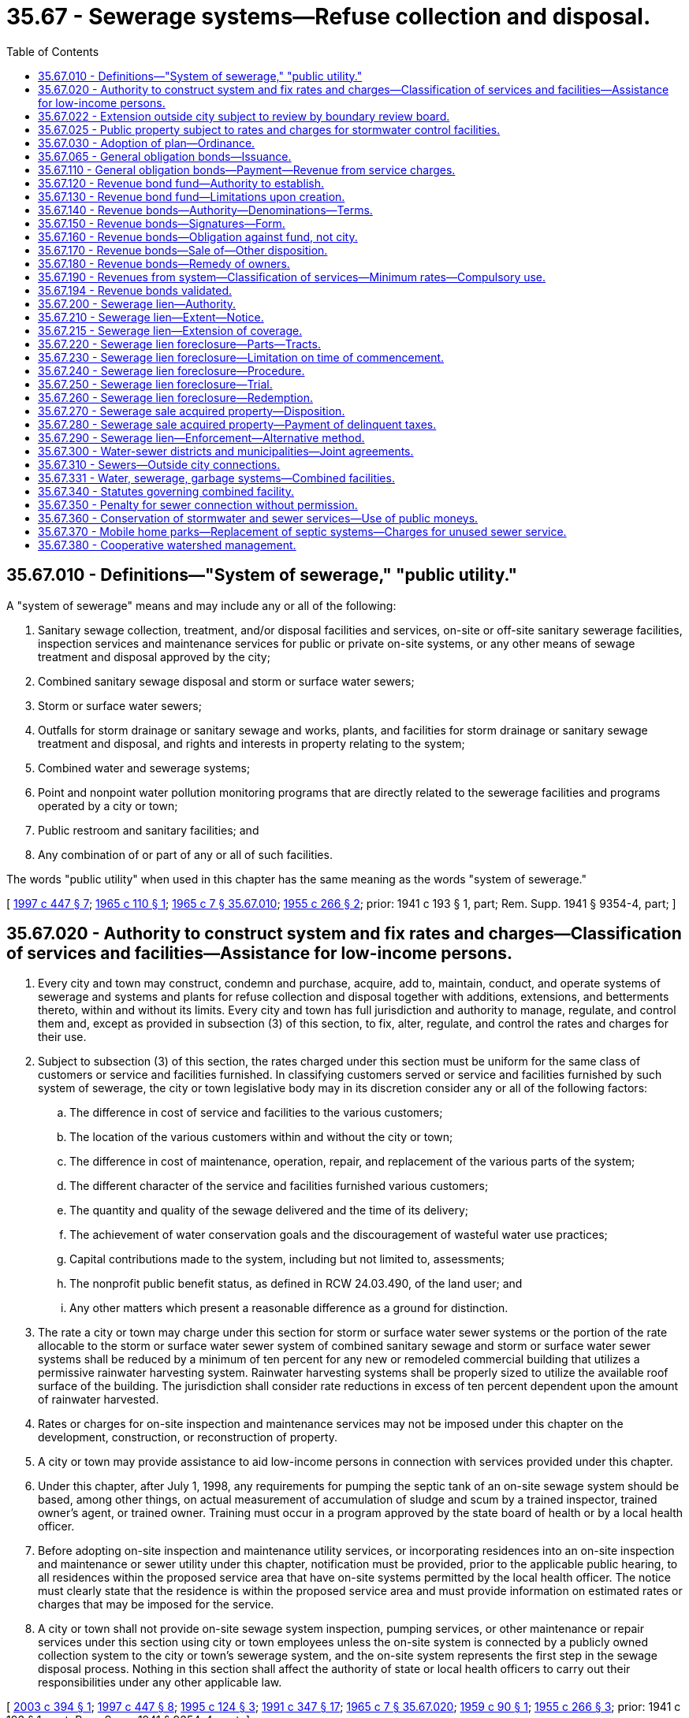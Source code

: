 = 35.67 - Sewerage systems—Refuse collection and disposal.
:toc:

== 35.67.010 - Definitions—"System of sewerage," "public utility."
A "system of sewerage" means and may include any or all of the following:

. Sanitary sewage collection, treatment, and/or disposal facilities and services, on-site or off-site sanitary sewerage facilities, inspection services and maintenance services for public or private on-site systems, or any other means of sewage treatment and disposal approved by the city;

. Combined sanitary sewage disposal and storm or surface water sewers;

. Storm or surface water sewers;

. Outfalls for storm drainage or sanitary sewage and works, plants, and facilities for storm drainage or sanitary sewage treatment and disposal, and rights and interests in property relating to the system;

. Combined water and sewerage systems;

. Point and nonpoint water pollution monitoring programs that are directly related to the sewerage facilities and programs operated by a city or town;

. Public restroom and sanitary facilities; and

. Any combination of or part of any or all of such facilities.

The words "public utility" when used in this chapter has the same meaning as the words "system of sewerage."

[ http://lawfilesext.leg.wa.gov/biennium/1997-98/Pdf/Bills/Session%20Laws/Senate/5838-S.SL.pdf?cite=1997%20c%20447%20§%207[1997 c 447 § 7]; http://leg.wa.gov/CodeReviser/documents/sessionlaw/1965c110.pdf?cite=1965%20c%20110%20§%201[1965 c 110 § 1]; http://leg.wa.gov/CodeReviser/documents/sessionlaw/1965c7.pdf?cite=1965%20c%207%20§%2035.67.010[1965 c 7 § 35.67.010]; http://leg.wa.gov/CodeReviser/documents/sessionlaw/1955c266.pdf?cite=1955%20c%20266%20§%202[1955 c 266 § 2]; prior: 1941 c 193 § 1, part; Rem. Supp. 1941 § 9354-4, part; ]

== 35.67.020 - Authority to construct system and fix rates and charges—Classification of services and facilities—Assistance for low-income persons.
. Every city and town may construct, condemn and purchase, acquire, add to, maintain, conduct, and operate systems of sewerage and systems and plants for refuse collection and disposal together with additions, extensions, and betterments thereto, within and without its limits. Every city and town has full jurisdiction and authority to manage, regulate, and control them and, except as provided in subsection (3) of this section, to fix, alter, regulate, and control the rates and charges for their use.

. Subject to subsection (3) of this section, the rates charged under this section must be uniform for the same class of customers or service and facilities furnished. In classifying customers served or service and facilities furnished by such system of sewerage, the city or town legislative body may in its discretion consider any or all of the following factors:

.. The difference in cost of service and facilities to the various customers;

.. The location of the various customers within and without the city or town;

.. The difference in cost of maintenance, operation, repair, and replacement of the various parts of the system;

.. The different character of the service and facilities furnished various customers;

.. The quantity and quality of the sewage delivered and the time of its delivery;

.. The achievement of water conservation goals and the discouragement of wasteful water use practices;

.. Capital contributions made to the system, including but not limited to, assessments;

.. The nonprofit public benefit status, as defined in RCW 24.03.490, of the land user; and

.. Any other matters which present a reasonable difference as a ground for distinction.

. The rate a city or town may charge under this section for storm or surface water sewer systems or the portion of the rate allocable to the storm or surface water sewer system of combined sanitary sewage and storm or surface water sewer systems shall be reduced by a minimum of ten percent for any new or remodeled commercial building that utilizes a permissive rainwater harvesting system. Rainwater harvesting systems shall be properly sized to utilize the available roof surface of the building. The jurisdiction shall consider rate reductions in excess of ten percent dependent upon the amount of rainwater harvested.

. Rates or charges for on-site inspection and maintenance services may not be imposed under this chapter on the development, construction, or reconstruction of property.

. A city or town may provide assistance to aid low-income persons in connection with services provided under this chapter.

. Under this chapter, after July 1, 1998, any requirements for pumping the septic tank of an on-site sewage system should be based, among other things, on actual measurement of accumulation of sludge and scum by a trained inspector, trained owner's agent, or trained owner. Training must occur in a program approved by the state board of health or by a local health officer.

. Before adopting on-site inspection and maintenance utility services, or incorporating residences into an on-site inspection and maintenance or sewer utility under this chapter, notification must be provided, prior to the applicable public hearing, to all residences within the proposed service area that have on-site systems permitted by the local health officer. The notice must clearly state that the residence is within the proposed service area and must provide information on estimated rates or charges that may be imposed for the service.

. A city or town shall not provide on-site sewage system inspection, pumping services, or other maintenance or repair services under this section using city or town employees unless the on-site system is connected by a publicly owned collection system to the city or town's sewerage system, and the on-site system represents the first step in the sewage disposal process. Nothing in this section shall affect the authority of state or local health officers to carry out their responsibilities under any other applicable law.

[ http://lawfilesext.leg.wa.gov/biennium/2003-04/Pdf/Bills/Session%20Laws/House/2088-S.SL.pdf?cite=2003%20c%20394%20§%201[2003 c 394 § 1]; http://lawfilesext.leg.wa.gov/biennium/1997-98/Pdf/Bills/Session%20Laws/Senate/5838-S.SL.pdf?cite=1997%20c%20447%20§%208[1997 c 447 § 8]; http://lawfilesext.leg.wa.gov/biennium/1995-96/Pdf/Bills/Session%20Laws/Senate/5888.SL.pdf?cite=1995%20c%20124%20§%203[1995 c 124 § 3]; http://lawfilesext.leg.wa.gov/biennium/1991-92/Pdf/Bills/Session%20Laws/House/2026-S.SL.pdf?cite=1991%20c%20347%20§%2017[1991 c 347 § 17]; http://leg.wa.gov/CodeReviser/documents/sessionlaw/1965c7.pdf?cite=1965%20c%207%20§%2035.67.020[1965 c 7 § 35.67.020]; http://leg.wa.gov/CodeReviser/documents/sessionlaw/1959c90.pdf?cite=1959%20c%2090%20§%201[1959 c 90 § 1]; http://leg.wa.gov/CodeReviser/documents/sessionlaw/1955c266.pdf?cite=1955%20c%20266%20§%203[1955 c 266 § 3]; prior: 1941 c 193 § 1, part; Rem. Supp. 1941 § 9354-4, part; ]

== 35.67.022 - Extension outside city subject to review by boundary review board.
The extension of sewer facilities outside of the boundaries of a city or town may be subject to potential review by a boundary review board under chapter 36.93 RCW.

[ http://leg.wa.gov/CodeReviser/documents/sessionlaw/1989c84.pdf?cite=1989%20c%2084%20§%2032[1989 c 84 § 32]; ]

== 35.67.025 - Public property subject to rates and charges for stormwater control facilities.
Except as otherwise provided in RCW 90.03.525, any public entity and public property, including the state of Washington and state property, shall be subject to rates and charges for stormwater control facilities to the same extent private persons and private property are subject to such rates and charges that are imposed by cities and towns pursuant to RCW 35.67.020. In setting these rates and charges, consideration may be made of in-kind services, such as stream improvements or donation of property.

[ http://leg.wa.gov/CodeReviser/documents/sessionlaw/1986c278.pdf?cite=1986%20c%20278%20§%2055[1986 c 278 § 55]; http://leg.wa.gov/CodeReviser/documents/sessionlaw/1983c315.pdf?cite=1983%20c%20315%20§%201[1983 c 315 § 1]; ]

== 35.67.030 - Adoption of plan—Ordinance.
Whenever the legislative body of any city or town, shall deem it advisable that such city or town shall purchase, acquire or construct any public utility mentioned in RCW 35.67.020, or make any additions, betterments, or alterations thereto, or extensions thereof, such legislative body shall provide therefor by ordinance, which shall specify and adopt the system or plan proposed, and declare the estimated cost thereof as near as may be.

[ http://leg.wa.gov/CodeReviser/documents/sessionlaw/1985c445.pdf?cite=1985%20c%20445%20§%201[1985 c 445 § 1]; http://leg.wa.gov/CodeReviser/documents/sessionlaw/1965c7.pdf?cite=1965%20c%207%20§%2035.67.030[1965 c 7 § 35.67.030]; http://leg.wa.gov/CodeReviser/documents/sessionlaw/1941c193.pdf?cite=1941%20c%20193%20§%202[1941 c 193 § 2]; Rem. Supp. 1941 § 9354-5; ]

== 35.67.065 - General obligation bonds—Issuance.
General obligation bonds issued by a city or town to pay for all or part of the costs of purchasing, acquiring, or constructing any public utility mentioned in RCW 35.67.020, or the costs of making any additions, betterments, or alterations thereto, or extensions thereof, shall be issued and sold in accordance with chapter 39.46 RCW.

[ http://leg.wa.gov/CodeReviser/documents/sessionlaw/1985c445.pdf?cite=1985%20c%20445%20§%202[1985 c 445 § 2]; ]

== 35.67.110 - General obligation bonds—Payment—Revenue from service charges.
In addition to taxes pledged to pay the principal of and interest on general obligation bonds issued to pay for costs of purchasing, acquiring, or constructing any public utility mentioned in RCW 35.67.020, or to make any additions, betterments, or alterations thereto, or extensions thereof, the city or town legislative body, may set aside into a special fund and pledge to the payment of such principal and interest any sums or amounts which may accrue from the collection of service rates and charges for the private and public use of said sewerage system or systems for the collection and disposal of refuse, in excess of the cost of operation and maintenance thereof as constructed or added to, and the same shall be applied solely to the payment of such interest and bonds. Such pledge of revenue shall constitute a binding obligation, according to its terms, to continue the collection of such revenue so long as such bonds or any of them are outstanding. If the rates and charges are sufficient to meet the debt service requirements on such bonds no general tax need be levied.

[ http://leg.wa.gov/CodeReviser/documents/sessionlaw/1985c445.pdf?cite=1985%20c%20445%20§%203[1985 c 445 § 3]; http://leg.wa.gov/CodeReviser/documents/sessionlaw/1965c118.pdf?cite=1965%20c%20118%20§%201[1965 c 118 § 1]; http://leg.wa.gov/CodeReviser/documents/sessionlaw/1965c7.pdf?cite=1965%20c%207%20§%2035.67.110[1965 c 7 § 35.67.110]; 1941 c 193 § 3, part; Rem. Supp. 1941 § 9354-6, part; ]

== 35.67.120 - Revenue bond fund—Authority to establish.
After the city or town legislative body adopts a proposition for any such public utility, and either (1) no general indebtedness has been authorized, or (2) the city or town legislative body does not desire to incur a general indebtedness, and the legislative body can lawfully proceed without submitting the proposition to a vote of the people, it may create a special fund or funds for the sole purpose of defraying the cost of the proposed system, or additions, betterments or extensions thereto.

The city or town legislative body may obligate the city or town to set aside and pay into this special fund: (1) A fixed proportion of the gross revenues of the system, or (2) a fixed amount out of and not exceeding a fixed proportion of the gross revenues, or (3) a fixed amount without regard to any fixed proportion, and (4) amounts received from any utility local improvement district assessments pledged to secure such bonds.

[ http://leg.wa.gov/CodeReviser/documents/sessionlaw/1967c52.pdf?cite=1967%20c%2052%20§%2024[1967 c 52 § 24]; http://leg.wa.gov/CodeReviser/documents/sessionlaw/1965c7.pdf?cite=1965%20c%207%20§%2035.67.120[1965 c 7 § 35.67.120]; 1941 c 193 § 4, part; Rem. Supp. 1941 § 9354-7, part; ]

== 35.67.130 - Revenue bond fund—Limitations upon creation.
In creating the special fund, the city or town legislative body shall have due regard to the cost of operation and maintenance of the system as constructed or added to, and to any proportion or part of the revenue previously pledged as a fund for the payment of bonds, warrants and other indebtedness. It shall not set aside into the special fund a greater amount or proportion of the revenue and proceeds than in its judgment will be available over and above the cost of maintenance and operation and the amount or proportion of the revenue so previously pledged.

[ http://leg.wa.gov/CodeReviser/documents/sessionlaw/1965c7.pdf?cite=1965%20c%207%20§%2035.67.130[1965 c 7 § 35.67.130]; 1941 c 193 § 4, part; Rem. Supp. 1941 § 9354-7, part; ]

== 35.67.140 - Revenue bonds—Authority—Denominations—Terms.
A city or town may issue revenue bonds against the special fund or funds created solely from revenues. The revenue bonds so issued shall: (1) Be registered bonds as provided in RCW 39.46.030 or coupon bonds, (2) be issued in denominations of not less than one hundred dollars nor more than one thousand dollars, (3) be numbered from one upwards consecutively, (4) bear the date of their issue, (5) be serial in form finally maturing not more than thirty years from their date, (6) bear interest at the rate or rates as authorized by the legislative body of the city or town, payable annually or semiannually, (7) be payable as to principal and interest at such place as may be designated therein, and (8) shall state upon their face that they are payable from a special fund, naming it and the ordinance creating it: PROVIDED, That such bonds may also be issued and sold in accordance with chapter 39.46 RCW.

[ http://leg.wa.gov/CodeReviser/documents/sessionlaw/1983c167.pdf?cite=1983%20c%20167%20§%2059[1983 c 167 § 59]; http://leg.wa.gov/CodeReviser/documents/sessionlaw/1970ex1c56.pdf?cite=1970%20ex.s.%20c%2056%20§%2043[1970 ex.s. c 56 § 43]; http://leg.wa.gov/CodeReviser/documents/sessionlaw/1969ex1c232.pdf?cite=1969%20ex.s.%20c%20232%20§%2071[1969 ex.s. c 232 § 71]; http://leg.wa.gov/CodeReviser/documents/sessionlaw/1965c7.pdf?cite=1965%20c%207%20§%2035.67.140[1965 c 7 § 35.67.140]; 1941 c 193 § 4, part; Rem. Supp. 1941 § 9354-7, part; ]

== 35.67.150 - Revenue bonds—Signatures—Form.
Every revenue bond and any coupon shall be signed by the mayor and attested by the clerk. The seal of the city or town shall be attached to all bonds but not to any coupons. Signatures on any coupons may be printed or may be the lithographic facsimile of the signatures. The bonds shall be printed, engraved or lithographed upon good bond paper.

[ http://leg.wa.gov/CodeReviser/documents/sessionlaw/1983c167.pdf?cite=1983%20c%20167%20§%2060[1983 c 167 § 60]; http://leg.wa.gov/CodeReviser/documents/sessionlaw/1965c7.pdf?cite=1965%20c%207%20§%2035.67.150[1965 c 7 § 35.67.150]; 1941 c 193 § 4, part; Rem. Supp. 1941 § 9354-7, part; ]

== 35.67.160 - Revenue bonds—Obligation against fund, not city.
Revenue bonds or warrants and interest shall be payable only out of the special fund. Every bond or warrant and interest thereon issued against the special fund shall be a valid claim of the holder thereof only as against that fund and its fixed proportion of the amount of revenue pledged to the fund, and shall not constitute an indebtedness of the city or town. Every warrant as well as every bond shall state on its face that it is payable from a special fund, naming it and the ordinance creating it.

[ http://leg.wa.gov/CodeReviser/documents/sessionlaw/1965c7.pdf?cite=1965%20c%207%20§%2035.67.160[1965 c 7 § 35.67.160]; 1941 c 193 § 4, part; Rem. Supp. 1941 § 9354-7, part; ]

== 35.67.170 - Revenue bonds—Sale of—Other disposition.
Revenue bonds and warrants may be sold in any manner the city or town legislative body deems for the best interests of the city or town. The legislative body may provide in any contract for the construction or acquisition of a proposed utility that payment therefor shall be made only in revenue bonds and warrants at their par value.

[ http://leg.wa.gov/CodeReviser/documents/sessionlaw/1965c7.pdf?cite=1965%20c%207%20§%2035.67.170[1965 c 7 § 35.67.170]; 1941 c 193 § 4, part; Rem. Supp. 1941 § 9354-7, part; ]

== 35.67.180 - Revenue bonds—Remedy of owners.
If a city or town fails to set aside and pay into the special fund created for the payment of revenue bonds and warrants the amount which it has obligated itself in the ordinance creating the fund to set aside and pay therein, the owner of any bond or warrant issued against the fund may bring suit against the city or town to compel it to do so.

[ http://leg.wa.gov/CodeReviser/documents/sessionlaw/1983c167.pdf?cite=1983%20c%20167%20§%2061[1983 c 167 § 61]; http://leg.wa.gov/CodeReviser/documents/sessionlaw/1965c7.pdf?cite=1965%20c%207%20§%2035.67.180[1965 c 7 § 35.67.180]; 1941 c 193 § 4, part; Rem. Supp. 1941 c 9354-7, part; ]

== 35.67.190 - Revenues from system—Classification of services—Minimum rates—Compulsory use.
The legislative body of such city or town may provide by ordinance for revenues by fixing rates and charges for the furnishing of service to those served by its system of sewerage or system for refuse collection and disposal, which rates and charges shall be uniform for the same class of customer or service. In classifying customers served or service furnished by such system of sewerage, the city or town legislative body may in its discretion consider any or all of the following factors: (1) The difference in cost of service to the various customers; (2) the location of the various customers within and without the city or town; (3) the difference in cost of maintenance, operation, repair, and replacement of the various parts of the system; (4) the different character of the service furnished various customers; (5) the quantity and quality of the sewage delivered and the time of its delivery; (6) capital contributions made to the system, including but not limited to, assessments; (7) the nonprofit public benefit status, as defined in RCW 24.03.490, of the land user; and (8) any other matters which present a reasonable difference as a ground for distinction.

If special indebtedness bonds or warrants are issued against the revenues, the legislative body shall by ordinance fix charges at rates which will be sufficient to take care of the costs of maintenance and operation, bond and warrant principal and interest, sinking fund requirements, and all other expenses necessary for efficient and proper operation of the system.

All property owners within the area served by such sewerage system shall be compelled to connect their private drains and sewers with such city or town system, under such penalty as the legislative body of such city or town may by ordinance direct. Such penalty may in the discretion of such legislative body be an amount equal to the charge that would be made for sewer service if the property was connected to such system. All penalties collected shall be considered revenue of the system.

[ http://lawfilesext.leg.wa.gov/biennium/1995-96/Pdf/Bills/Session%20Laws/Senate/5888.SL.pdf?cite=1995%20c%20124%20§%204[1995 c 124 § 4]; http://leg.wa.gov/CodeReviser/documents/sessionlaw/1965c7.pdf?cite=1965%20c%207%20§%2035.67.190[1965 c 7 § 35.67.190]; http://leg.wa.gov/CodeReviser/documents/sessionlaw/1959c90.pdf?cite=1959%20c%2090%20§%202[1959 c 90 § 2]; http://leg.wa.gov/CodeReviser/documents/sessionlaw/1941c193.pdf?cite=1941%20c%20193%20§%205[1941 c 193 § 5]; Rem. Supp. 1941 § 9354-8; ]

== 35.67.194 - Revenue bonds validated.
Any and all water, sewer, or water and sewer revenue bonds part or all of which may have been heretofore (prior to June 8, 1955) issued by any city or town for the purpose of providing funds to pay part or all of the cost of acquiring, constructing, or installing a system of storm or surface water sewers or any part thereof necessary for the proper and efficient operation of a system of sanitary sewage disposal sewers or a sanitary sewage treatment plant, the proceedings for the issuance of which were valid in all other respects, are approved, ratified and validated, and are declared to be legal and binding obligations of such city or town, both principal of and interest on which are payable only out of the revenues of the utility or utilities pledged for such payment.

[ http://leg.wa.gov/CodeReviser/documents/sessionlaw/1965c7.pdf?cite=1965%20c%207%20§%2035.67.194[1965 c 7 § 35.67.194]; http://leg.wa.gov/CodeReviser/documents/sessionlaw/1955c266.pdf?cite=1955%20c%20266%20§%205[1955 c 266 § 5]; ]

== 35.67.200 - Sewerage lien—Authority.
Cities and towns owning their own sewer systems shall have a lien for delinquent and unpaid rates and charges for sewer service, penalties levied pursuant to RCW 35.67.190, and connection charges, including interest thereon, against the premises to which such service has been furnished or is available, which lien shall be superior to all other liens and encumbrances except general taxes and local and special assessments. The city or town by ordinance may provide that delinquent charges shall bear interest at not exceeding eight percent per annum computed on a monthly basis: PROVIDED, That a city or town using the property tax system for utility billing may, by resolution or ordinance, adopt the alternative lien procedure as set forth in RCW 35.67.215.

[ http://lawfilesext.leg.wa.gov/biennium/1991-92/Pdf/Bills/Session%20Laws/House/1607.SL.pdf?cite=1991%20c%2036%20§%202[1991 c 36 § 2]; http://leg.wa.gov/CodeReviser/documents/sessionlaw/1965c7.pdf?cite=1965%20c%207%20§%2035.67.200[1965 c 7 § 35.67.200]; http://leg.wa.gov/CodeReviser/documents/sessionlaw/1959c90.pdf?cite=1959%20c%2090%20§%204[1959 c 90 § 4]; prior: 1941 c 193 § 6, part; Rem. Supp. 1941 § 9354-9, part; ]

== 35.67.210 - Sewerage lien—Extent—Notice.
The sewerage lien shall be effective for a total of not to exceed six months' delinquent charges without the necessity of any writing or recording. In order to make such lien effective for more than six months' charges the city or town treasurer, clerk, or official charged with the administration of the affairs of the utility shall cause to be filed for record in the office of the county auditor of the county in which such city or town is located, a notice in substantially the following form:

"Sewerage lien notice  City (or town) of . . . . vs.   . . . . reputed owner. 

"Sewerage lien notice

 

 

City (or town) of . . . .

 

vs.

 

 

 

. . . . reputed owner.

 

Notice is hereby given that the city (or town) of . . . . . . has and claims a lien for sewer charges against the following described premises situated in . . . . . . county, Washington, to wit:

(here insert legal description of premises)

Said lien is claimed for not exceeding six months such charges and interest now delinquent, amount to $. . . . . ., and is also claimed for future sewerage charges against said premises.

 Dated . . . . City (or town) of . . . . By . . . ."

 

Dated . . . .

 

City (or town) of . . . .

 

By . . . ."

The lien notice may be signed by the city or town treasurer or clerk or other official in charge of the administration of the utility. The lien notice shall be recorded as prescribed by law for the recording of mechanics' liens.

[ http://leg.wa.gov/CodeReviser/documents/sessionlaw/1965c7.pdf?cite=1965%20c%207%20§%2035.67.210[1965 c 7 § 35.67.210]; http://leg.wa.gov/CodeReviser/documents/sessionlaw/1959c90.pdf?cite=1959%20c%2090%20§%205[1959 c 90 § 5]; prior: 1941 c 193 § 6, part; Rem. Supp. 1941 § 9354-9, part; ]

== 35.67.215 - Sewerage lien—Extension of coverage.
Any city or town may, by resolution or ordinance, provide that the sewerage lien shall be effective for a total not to exceed one year's delinquent service charges without the necessity of any writing or recording of the lien with the county auditor, in lieu of the provisions provided for in RCW 35.67.210.

[ http://lawfilesext.leg.wa.gov/biennium/1991-92/Pdf/Bills/Session%20Laws/House/1607.SL.pdf?cite=1991%20c%2036%20§%203[1991 c 36 § 3]; ]

== 35.67.220 - Sewerage lien foreclosure—Parts—Tracts.
The city or town may foreclose its sewerage lien in an action in the superior court. All or any of the tracts subject to the lien may be proceeded against in the same action, and all parties appearing of record as owning or claiming to own, having or claiming to have any interest in or lien upon the tracts involved in the action shall be impleaded in the action as parties defendant.

[ http://leg.wa.gov/CodeReviser/documents/sessionlaw/1965c7.pdf?cite=1965%20c%207%20§%2035.67.220[1965 c 7 § 35.67.220]; 1941 c 193 § 7, part; Rem. Supp. 1941 § 9354-10, part; ]

== 35.67.230 - Sewerage lien foreclosure—Limitation on time of commencement.
An action to foreclose a sewerage lien pursuant to a lien notice filed as required by law must be commenced within two years from the date of the filing thereof.

An action to foreclose a six months' lien may be commenced at any time after six months subsequent to the furnishing of the sewerage service for which payment has not been made.

[ http://leg.wa.gov/CodeReviser/documents/sessionlaw/1965c7.pdf?cite=1965%20c%207%20§%2035.67.230[1965 c 7 § 35.67.230]; 1941 c 193 § 7, part; Rem. Supp. 1941 § 9354-10, part; ]

== 35.67.240 - Sewerage lien foreclosure—Procedure.
The service of summons, and all other proceedings except as herein otherwise prescribed including appeal, order of sale, sale, redemption, and issuance of deed, shall be governed by the statutes now or hereafter in force relating to the foreclosure of mortgages on real property. The terms "judgment debtor" or "successor in interest" in the statutes governing redemption when applied herein shall include an owner or a vendee.

[ http://leg.wa.gov/CodeReviser/documents/sessionlaw/1965c7.pdf?cite=1965%20c%207%20§%2035.67.240[1965 c 7 § 35.67.240]; 1941 c 193 § 7, part; Rem. Supp. 1941 § 9354-10, part; ]

== 35.67.250 - Sewerage lien foreclosure—Trial.
A sewerage lien foreclosure action shall be tried before the court without a jury. The court may allow in addition to interest on the service charges at a rate not exceeding eight percent per year from date of delinquency, costs and disbursements as provided by statute and such attorneys' fees as the court may adjudge reasonable.

If the owners and parties interested in any particular tract default, the court may enter judgment of foreclosure and sale as to such parties and tracts and the action may proceed as to the remaining defendants and tracts. The judgment shall specify separately the amount of the sewerage charges, with interest, penalty and costs chargeable to each tract. The judgment shall have the effect of a separate judgment as to each tract described in the judgment, and any appeal shall not invalidate or delay the judgment except as to the property concerning which the appeal is taken. In the judgment the court shall order the tracts therein described sold at one general sale, and an order of sale shall issue pursuant thereto for the enforcement of the judgment. Judgment may be entered as to any one or more separate tracts involved in the action, and the court shall retain jurisdiction of other properties.

[ http://leg.wa.gov/CodeReviser/documents/sessionlaw/1965c7.pdf?cite=1965%20c%207%20§%2035.67.250[1965 c 7 § 35.67.250]; 1941 c 193 § 7, part; Rem. Supp. 1941 § 9354-10, part; ]

== 35.67.260 - Sewerage lien foreclosure—Redemption.
All sales shall be subject to the right of redemption within one year from date of sale.

[ http://leg.wa.gov/CodeReviser/documents/sessionlaw/1965c7.pdf?cite=1965%20c%207%20§%2035.67.260[1965 c 7 § 35.67.260]; 1941 c 193 § 7, part; Rem. Supp. 1941 § 9354-10, part; ]

== 35.67.270 - Sewerage sale acquired property—Disposition.
At any time after deed is issued to it pursuant to lien, a city or town may lease or sell or convey any property at public or private sale for such price and on such terms as may be determined by resolution of the city or town legislative body, any provision of law, charter or ordinance to the contrary notwithstanding.

[ http://leg.wa.gov/CodeReviser/documents/sessionlaw/1965c7.pdf?cite=1965%20c%207%20§%2035.67.270[1965 c 7 § 35.67.270]; http://leg.wa.gov/CodeReviser/documents/sessionlaw/1941c193.pdf?cite=1941%20c%20193%20§%208[1941 c 193 § 8]; Rem. Supp. 1941 § 9354-11; ]

== 35.67.280 - Sewerage sale acquired property—Payment of delinquent taxes.
After the entry of judgment of foreclosure against any tract, the city or town may pay delinquent general taxes or purchase certificates of delinquency for general taxes on the tract or purchase the tract at county tax foreclosure or from the county after foreclosure.

After entry of judgment of foreclosure against any premises the city or town may pay local or special assessments which are delinquent or are about to become delinquent and if the tract has been foreclosed upon for local or special assessments and the time for redemption has not expired, it may redeem it.

No moneys shall be expended for the purposes enumerated in this section except upon enactment by the city or town legislative body of a resolution determining the desirability or necessity of making the expenditure.

[ http://leg.wa.gov/CodeReviser/documents/sessionlaw/1965c7.pdf?cite=1965%20c%207%20§%2035.67.280[1965 c 7 § 35.67.280]; http://leg.wa.gov/CodeReviser/documents/sessionlaw/1941c193.pdf?cite=1941%20c%20193%20§%209[1941 c 193 § 9]; Rem. Supp. 1941 § 9354-12; ]

== 35.67.290 - Sewerage lien—Enforcement—Alternative method.
As an additional and concurrent method of enforcing the lien authorized in this chapter any city or town operating its own municipal water system may provide by ordinance for the enforcement of the lien by cutting off the water service from the premises to which such sewer service was furnished after the charges become delinquent and unpaid, until the charges are paid.

The right to enforce the lien by cutting off and refusing water service shall not be exercised after two years from the date of the recording of sewerage lien notice except to enforce payment of six months' charges for which no lien notice is required to be recorded.

[ http://leg.wa.gov/CodeReviser/documents/sessionlaw/1965c7.pdf?cite=1965%20c%207%20§%2035.67.290[1965 c 7 § 35.67.290]; http://leg.wa.gov/CodeReviser/documents/sessionlaw/1941c193.pdf?cite=1941%20c%20193%20§%2010[1941 c 193 § 10]; Rem. Supp. 1941 § 9354-13; ]

== 35.67.300 - Water-sewer districts and municipalities—Joint agreements.
Any city, town, or organized and established water-sewer district owning or operating its own sewer system, whenever topographic conditions shall make it feasible and whenever such existing sewer system shall be adequate therefor in view of the sewerage and drainage requirements of the property in such city, town, or water-sewer district, served or to be served by such system, may contract with any other city, town, or organized and established water-sewer district for the discharge into its sewer system of sewage from all or any part or parts of such other city, town, or water-sewer district upon such terms and conditions and for such periods of time as may be deemed reasonable.

Any city, town, or organized and established water-sewer district may contract with any other city, town, or organized and established water-sewer district for the construction and/or operation of any sewer or sewage disposal facilities for the joint use and benefit of the contracting parties upon such terms and conditions and for such period of time as the governing bodies of the contracting parties may determine. Any such contract may provide that the responsibility for the management of the construction and/or maintenance and operation of any sewer disposal facilities or part thereof covered by such contract shall be vested solely in one of the contracting parties, with the other party or parties thereto paying to the managing party such portion of the expenses thereof as shall be agreed upon.

[ http://lawfilesext.leg.wa.gov/biennium/1999-00/Pdf/Bills/Session%20Laws/House/1264.SL.pdf?cite=1999%20c%20153%20§%2037[1999 c 153 § 37]; http://leg.wa.gov/CodeReviser/documents/sessionlaw/1965c7.pdf?cite=1965%20c%207%20§%2035.67.300[1965 c 7 § 35.67.300]; http://leg.wa.gov/CodeReviser/documents/sessionlaw/1947c212.pdf?cite=1947%20c%20212%20§%203[1947 c 212 § 3]; http://leg.wa.gov/CodeReviser/documents/sessionlaw/1941c193.pdf?cite=1941%20c%20193%20§%2011[1941 c 193 § 11]; Rem. Supp. 1947 § 9354-14; ]

== 35.67.310 - Sewers—Outside city connections.
Every city or town may permit connections with any of its sewers, either directly or indirectly, from property beyond its limits, upon such terms, conditions and payments as may be prescribed by ordinance, which may be required by the city or town to be evidenced by a written agreement between the city or town and the owner of the property to be served by the connecting sewer.

If any such agreement is made and filed with the county auditor of the county in which said property is located, it shall constitute a covenant running with the land and the agreements and covenants therein shall be binding on the owner and all persons subsequently acquiring any right, title or interest in or to said property.

If the terms and conditions of the ordinance or of the agreement are not kept and performed, or the payments made, as required, the city or town may disconnect the sewer and for that purpose may at any time enter upon any public street or road or upon said property.

[ http://leg.wa.gov/CodeReviser/documents/sessionlaw/1965c7.pdf?cite=1965%20c%207%20§%2035.67.310[1965 c 7 § 35.67.310]; http://leg.wa.gov/CodeReviser/documents/sessionlaw/1941c75.pdf?cite=1941%20c%2075%20§%201[1941 c 75 § 1]; Rem. Supp. 1941 § 9354-19; ]

== 35.67.331 - Water, sewerage, garbage systems—Combined facilities.
A city or town may by ordinance provide that its water system, sewerage system, and garbage and refuse collection and disposal system may be acquired, constructed, maintained and operated jointly, either by combining any two of such systems or all three. All powers granted to cities and towns to acquire, construct, maintain and operate such systems may be exercised in the joint acquisition, construction, maintenance and operation of such combined systems: PROVIDED, That if a general indebtedness is to be incurred to pay a part or all of the cost of construction, maintenance, or operation of such a combined system, no such indebtedness shall be incurred without such indebtedness first being authorized by a vote of the people at a special or general election conducted in the manner prescribed by law: PROVIDED FURTHER, That nothing in chapter 51, Laws of 1969 ex. sess. shall be construed to supersede charter provisions to the contrary.

[ http://leg.wa.gov/CodeReviser/documents/sessionlaw/1969ex1c51.pdf?cite=1969%20ex.s.%20c%2051%20§%201[1969 ex.s. c 51 § 1]; ]

== 35.67.340 - Statutes governing combined facility.
The operation by a city or town of a combined facility as provided for in RCW 35.67.331 shall be governed by the statutes relating to the establishment and maintenance of a city or town water system if the water system is one of the systems included in the combined acquisition, construction, or operation; otherwise the combined system shall be governed by the statutes relating to the establishment and maintenance of a city or town sewerage system.

[ http://leg.wa.gov/CodeReviser/documents/sessionlaw/1969ex1c51.pdf?cite=1969%20ex.s.%20c%2051%20§%202[1969 ex.s. c 51 § 2]; http://leg.wa.gov/CodeReviser/documents/sessionlaw/1965c7.pdf?cite=1965%20c%207%20§%2035.67.340[1965 c 7 § 35.67.340]; 1941 c 193 § 12, part; Rem. Supp. 1941 § 9354-15, part; ]

== 35.67.350 - Penalty for sewer connection without permission.
It is unlawful and a misdemeanor to make or cause to be made or to maintain any sewer connection with any sewer of any city or town, or with any sewer which is connected directly or indirectly with any sewer of any city or town without having permission from the city or town.

[ http://leg.wa.gov/CodeReviser/documents/sessionlaw/1965c7.pdf?cite=1965%20c%207%20§%2035.67.350[1965 c 7 § 35.67.350]; http://leg.wa.gov/CodeReviser/documents/sessionlaw/1943c100.pdf?cite=1943%20c%20100%20§%201[1943 c 100 § 1]; Rem. Supp. 1943 § 9354-20; ]

== 35.67.360 - Conservation of stormwater and sewer services—Use of public moneys.
Any city, code city, town, county, special purpose district, municipal corporation, or quasi-municipal corporation that is engaged in the sale or distribution of stormwater or sewer services may use public moneys or credit derived from operating revenues from the sale of stormwater or sewer services to assist the owners of structures or equipment in financing the acquisition and installation of materials and equipment, for compensation or otherwise, for the conservation or more efficient use of stormwater or sewer services in such structures or equipment. Except for the necessary support of the poor and infirm, an appropriate charge-back shall be made for the extension of public moneys or credit. The charge-back shall be a lien against the structure benefited or a security interest in the equipment benefited.

[ http://lawfilesext.leg.wa.gov/biennium/1997-98/Pdf/Bills/Session%20Laws/House/2717.SL.pdf?cite=1998%20c%2031%20§%202[1998 c 31 § 2]; ]

== 35.67.370 - Mobile home parks—Replacement of septic systems—Charges for unused sewer service.
. Cities, towns, or counties may not require existing mobile home parks to replace existing, functional septic systems with a sewer system within the community unless the local board of health determines that the septic system is failing.

. Cities, towns, and counties are prohibited from requiring existing mobile home parks to pay a sewer service availability charge, standby charge, consumption charge, or any other similar types of charges associated with available but unused sewer service, including any interest or penalties for nonpayment or enforcement charges, until the mobile home park connects to the sewer service. When a mobile home park connects to a sewer, cities, towns, and counties may only charge mobile home parks prospectively from the date of connection for their sewer service. Chapter 297, Laws of 2003 is remedial in nature and applies retroactively to 1993.

[ http://lawfilesext.leg.wa.gov/biennium/2003-04/Pdf/Bills/Session%20Laws/House/1524-S.SL.pdf?cite=2003%20c%20297%20§%201[2003 c 297 § 1]; http://lawfilesext.leg.wa.gov/biennium/1997-98/Pdf/Bills/Session%20Laws/House/1750-S.SL.pdf?cite=1998%20c%2061%20§%201[1998 c 61 § 1]; ]

== 35.67.380 - Cooperative watershed management.
In addition to the authority provided in RCW 35.67.020, a city may, as part of maintaining a system sewerage, participate in and expend revenue on cooperative watershed management actions, including watershed management partnerships under RCW 39.34.210 and other intergovernmental agreements, for purposes of water supply, water quality, and water resource and habitat protection and management.

[ http://lawfilesext.leg.wa.gov/biennium/2003-04/Pdf/Bills/Session%20Laws/Senate/5073.SL.pdf?cite=2003%20c%20327%20§%2012[2003 c 327 § 12]; ]


